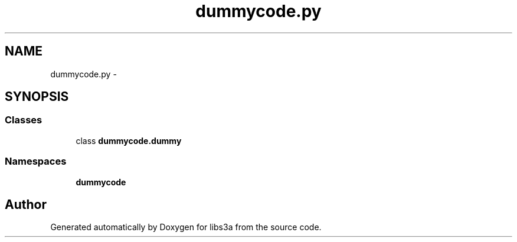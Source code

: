 .TH "dummycode.py" 3 "Wed Jan 28 2015" "libs3a" \" -*- nroff -*-
.ad l
.nh
.SH NAME
dummycode.py \- 
.SH SYNOPSIS
.br
.PP
.SS "Classes"

.in +1c
.ti -1c
.RI "class \fBdummycode\&.dummy\fP"
.br
.in -1c
.SS "Namespaces"

.in +1c
.ti -1c
.RI "\fBdummycode\fP"
.br
.in -1c
.SH "Author"
.PP 
Generated automatically by Doxygen for libs3a from the source code\&.
